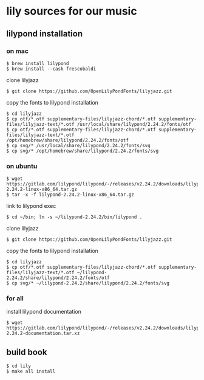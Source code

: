 * lily sources for our music
** lilypond installation
*** on mac
: $ brew install lilypond
: $ brew install --cask frescobaldi
clone lilyjazz
: $ git clone https://github.com/OpenLilyPondFonts/lilyjazz.git
copy the fonts to lilypond installation
: $ cd lilyjazz
: $ cp otf/*.otf supplementary-files/lilyjazz-chord/*.otf supplementary-files/lilyjazz-text/*.otf /usr/local/share/lilypond/2.24.2/fonts/otf
: $ cp otf/*.otf supplementary-files/lilyjazz-chord/*.otf supplementary-files/lilyjazz-text/*.otf /opt/homebrew/share/lilypond/2.24.2/fonts/otf
: $ cp svg/* /usr/local/share/lilypond/2.24.2/fonts/svg 
: $ cp svg/* /opt/homebrew/share/lilypond/2.24.2/fonts/svg
*** on ubuntu
: $ wget https://gitlab.com/lilypond/lilypond/-/releases/v2.24.2/downloads/lilypond-2.24.2-linux-x86_64.tar.gz
: $ tar -x -f lilypond-2.24.2-linux-x86_64.tar.gz
link to lilypond exec
: $ cd ~/bin; ln -s ~/lilypond-2.24.2/bin/lilypond .
clone lilyjazz
: $ git clone https://github.com/OpenLilyPondFonts/lilyjazz.git
copy the fonts to lilypond installation
: $ cd lilyjazz
: $ cp otf/*.otf supplementary-files/lilyjazz-chord/*.otf supplementary-files/lilyjazz-text/*.otf ~/lilypond-2.24.2/share/lilypond/2.24.2/fonts/otf
: $ cp svg/* ~/lilypond-2.24.2/share/lilypond/2.24.2/fonts/svg
*** for all
install lilypond documentation
: $ wget https://gitlab.com/lilypond/lilypond/-/releases/v2.24.2/downloads/lilypond-2.24.2-documentation.tar.xz
** build book
: $ cd lily
: $ make all install


